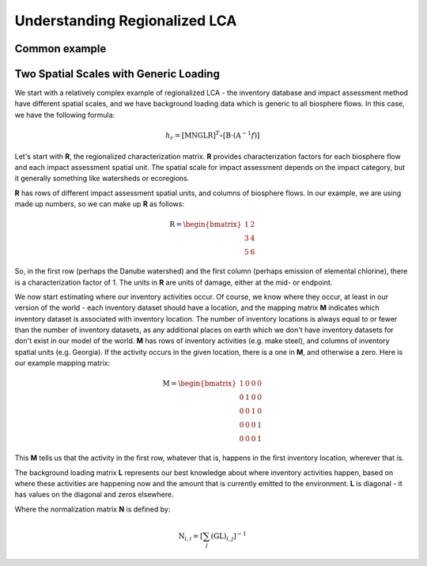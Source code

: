 Understanding Regionalized LCA
******************************

Common example
==============



Two Spatial Scales with Generic Loading
=======================================

We start with a relatively complex example of regionalized LCA - the inventory database and impact assessment method have different spatial scales, and we have background loading data which is generic to all biosphere flows. In this case, we have the following formula:

.. math::

    h_{r} = \left[ \textbf{MNGLR} \right]^{T} \circ [ \textbf{B} \cdot (\textbf{A}^{-1}f) ]

Let's start with **R**, the regionalized characterization matrix. **R** provides characterization factors for each biosphere flow and each impact assessment spatial unit. The spatial scale for impact assessment depends on the impact category, but it generally something like watersheds or ecoregions.

**R** has rows of different impact assessment spatial units, and columns of biosphere flows. In our example, we are using made up numbers, so we can make up **R** as follows:

.. math::

    \textbf{R} = \begin{bmatrix} 1 & 2 \\ 3 & 4 \\ 5 & 6 \end{bmatrix}

So, in the first row (perhaps the Danube watershed) and the first column (perhaps emission of elemental chlorine), there is a characterization factor of 1. The units in **R** are units of damage, either at the mid- or endpoint.

We now start estimating where our inventory activities occur. Of course, we know where they occur, at least in our version of the world - each inventory dataset should have a location, and the mapping matrix **M** indicates which inventory dataset is associated with inventory location. The number of inventory locations is always equal to or fewer than the number of inventory datasets, as any additional places on earth which we don't have inventory datasets for don't exist in our model of the world. **M** has rows of inventory activities (e.g. make steel), and columns of inventory spatial units (e.g. Georgia). If the activity occurs in the given location, there is a one in **M**, and otherwise a zero. Here is our example mapping matrix:

.. math::

    \textbf{M} = \begin{bmatrix} 1 & 0 & 0 & 0 \\ 0 & 1 & 0 & 0 \\ 0 & 0 & 1 & 0 \\ 0 & 0 & 0 & 1 \\ 0 & 0 & 0 & 1 \end{bmatrix}

This **M** tells us that the activity in the first row, whatever that is, happens in the first inventory location, wherever that is.

The background loading matrix **L** represents our best knowledge about where inventory activities happen, based on where these activities are happening now and the amount that is currently emitted to the environment. **L** is diagonal - it has values on the diagonal and zeros elsewhere.

Where the normalization matrix **N** is defined by:

.. math::

    \textbf{N}_{i,i} = \left[ \sum_{j} \left( \textbf{GL} \right)_{i,j} \right]^{-1}
